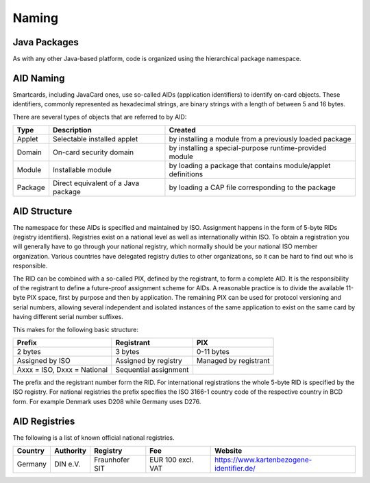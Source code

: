 Naming
======

Java Packages
-------------

As with any other Java-based platform, code is organized using the hierarchical package namespace.

AID Naming
----------

Smartcards, including JavaCard ones, use so-called AIDs (application identifiers) to identify on-card objects. These identifiers, commonly represented as hexadecimal strings, are binary strings with a length of between 5 and 16 bytes.

There are several types of objects that are referred to by AID:

======= ======================================== =================================================================
Type    Description                              Created
======= ======================================== =================================================================
Applet  Selectable installed applet              by installing a module from a previously loaded package
Domain  On-card security domain                  by installing a special-purpose runtime-provided module
Module  Installable module                       by loading a package that contains module/applet definitions
Package Direct equivalent of a Java package      by loading a CAP file corresponding to the package
======= ======================================== =================================================================

AID Structure
-------------

The namespace for these AIDs is specified and maintained by ISO. Assignment happens in the form of 5-byte RIDs (registry identifiers). Registries exist on a national level as well as internationally within ISO. To obtain a registration you will generally have to go through your national registry, which normally should be your national ISO member organization. Various countries have delegated registry duties to other organizations, so it can be hard to find out who is responsible.

The RID can be combined with a so-called PIX, defined by the registrant, to form a complete AID. It is the responsibility of the registrant to define a future-proof assignment scheme for AIDs. A reasonable practice is to divide the available 11-byte PIX space, first by purpose and then by application. The remaining PIX can be used for protocol versioning and serial numbers, allowing several independent and isolated instances of the same application to exist on the same card by having different serial number suffixes.

This makes for the following basic structure:

=========================== ===================== =====================
Prefix                      Registrant            PIX
=========================== ===================== =====================
2 bytes                     3 bytes               0-11 bytes
Assigned by ISO             Assigned by registry  Managed by registrant
Axxx = ISO, Dxxx = National Sequential assignment
=========================== ===================== =====================

The prefix and the registrant number form the RID. For international registrations the whole 5-byte RID is specified by the ISO registry. For national registries the prefix specifies the ISO 3166-1 country code of the respective country in BCD form. For example Denmark uses D208 while Germany uses D276.

AID Registries
--------------

The following is a list of known official national registries.

======= ========= ============== ================= =========================================
Country Authority Registry       Fee               Website
======= ========= ============== ================= =========================================
Germany DIN e.V.  Fraunhofer SIT EUR 100 excl. VAT https://www.kartenbezogene-identifier.de/
======= ========= ============== ================= =========================================
